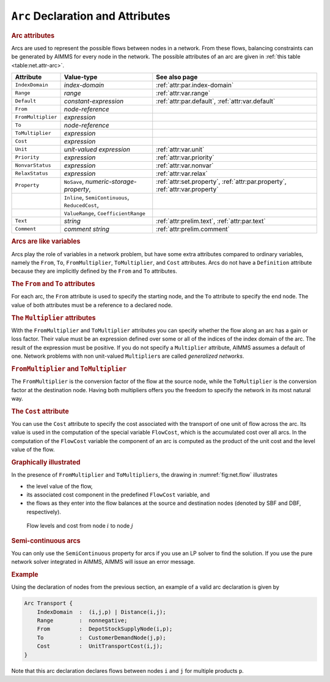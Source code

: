.. _sec:net.arc:

``Arc`` Declaration and Attributes
==================================

.. _arc:

.. rubric:: Arc attributes

Arcs are used to represent the possible flows between nodes in a
network. From these flows, balancing constraints can be generated by
AIMMS for every node in the network. The possible attributes of an arc
are given in :ref:`this table <table:net.attr-arc>`.

.. _table:net.attr-arc:

.. table:: 

	+--------------------+--------------------------------------------------+------------------------------------------------------------------------------+
	| Attribute          | Value-type                                       | See also page                                                                |
	+====================+==================================================+==============================================================================+
	| ``IndexDomain``    | *index-domain*                                   | :ref:`attr:par.index-domain`                                                 |
	+--------------------+--------------------------------------------------+------------------------------------------------------------------------------+
	| ``Range``          | *range*                                          | :ref:`attr:var.range`                                                        |
	+--------------------+--------------------------------------------------+------------------------------------------------------------------------------+
	| ``Default``        | *constant-expression*                            | :ref:`attr:par.default`, :ref:`attr:var.default`                             |
	+--------------------+--------------------------------------------------+------------------------------------------------------------------------------+
	| ``From``           | *node-reference*                                 |                                                                              |
	+--------------------+--------------------------------------------------+------------------------------------------------------------------------------+
	| ``FromMultiplier`` | *expression*                                     |                                                                              |
	+--------------------+--------------------------------------------------+------------------------------------------------------------------------------+
	| ``To``             | *node-reference*                                 |                                                                              |
	+--------------------+--------------------------------------------------+------------------------------------------------------------------------------+
	| ``ToMultiplier``   | *expression*                                     |                                                                              |
	+--------------------+--------------------------------------------------+------------------------------------------------------------------------------+
	| ``Cost``           | *expression*                                     |                                                                              |
	+--------------------+--------------------------------------------------+------------------------------------------------------------------------------+
	| ``Unit``           | *unit-valued expression*                         | :ref:`attr:var.unit`                                                         |
	+--------------------+--------------------------------------------------+------------------------------------------------------------------------------+
	| ``Priority``       | *expression*                                     | :ref:`attr:var.priority`                                                     |
	+--------------------+--------------------------------------------------+------------------------------------------------------------------------------+
	| ``NonvarStatus``   | *expression*                                     | :ref:`attr:var.nonvar`                                                       |
	+--------------------+--------------------------------------------------+------------------------------------------------------------------------------+
	| ``RelaxStatus``    | *expression*                                     | :ref:`attr:var.relax`                                                        |
	+--------------------+--------------------------------------------------+------------------------------------------------------------------------------+
	| ``Property``       | ``NoSave``, *numeric-storage-property*,          | :ref:`attr:set.property`, :ref:`attr:par.property`, :ref:`attr:var.property` |
	+--------------------+--------------------------------------------------+------------------------------------------------------------------------------+
	|                    | ``Inline``, ``SemiContinuous``, ``ReducedCost``, |                                                                              |
	+--------------------+--------------------------------------------------+------------------------------------------------------------------------------+
	|                    | ``ValueRange``, ``CoefficientRange``             |                                                                              |
	+--------------------+--------------------------------------------------+------------------------------------------------------------------------------+
	| ``Text``           | *string*                                         | :ref:`attr:prelim.text`, :ref:`attr:par.text`                                |
	+--------------------+--------------------------------------------------+------------------------------------------------------------------------------+
	| ``Comment``        | *comment string*                                 | :ref:`attr:prelim.comment`                                                   |
	+--------------------+--------------------------------------------------+------------------------------------------------------------------------------+
	
.. _arc.index_domain:

.. _arc.range:

.. _arc.default:

.. _arc.unit:

.. _arc.priority:

.. _arc.nonvar_status:

.. _arc.relax_status:

.. _arc.property:

.. rubric:: Arcs are like variables

Arcs play the role of variables in a network problem, but have some
extra attributes compared to ordinary variables, namely the ``From``,
``To``, ``FromMultiplier``, ``ToMultiplier``, and ``Cost`` attributes.
Arcs do not have a ``Definition`` attribute because they are implicitly
defined by the ``From`` and ``To`` attributes.

.. _attr:net.arc.to:

.. rubric:: The ``From`` and ``To`` attributes
   :name: attr:net.arc.from

.. _arc.from:

.. _arc.to:

For each arc, the ``From`` attribute is used to specify the starting
node, and the ``To`` attribute to specify the end node. The value of
both attributes must be a reference to a declared node.

.. rubric:: The ``Multiplier`` attributes
   :name: attr:net.arc.multiplier

.. _arc.from_multiplier:

.. _arc.to_multiplier:

With the ``FromMultiplier`` and ``ToMultiplier`` attributes you can
specify whether the flow along an arc has a gain or loss factor. Their
value must be an expression defined over some or all of the indices of
the index domain of the arc. The result of the expression must be
positive. If you do not specify a ``Multiplier`` attribute, AIMMS
assumes a default of one. Network problems with non unit-valued
``Multiplier``\ s are called *generalized networks*.

.. rubric:: ``FromMultiplier`` and ``ToMultiplier``

The ``FromMultiplier`` is the conversion factor of the flow at the
source node, while the ``ToMultiplier`` is the conversion factor at the
destination node. Having both multipliers offers you the freedom to
specify the network in its most natural way.

.. rubric:: The ``Cost`` attribute
   :name: attr:net.arc.cost

.. _arc.cost:

You can use the ``Cost`` attribute to specify the cost associated with
the transport of one unit of flow across the arc. Its value is used in
the computation of the special variable ``FlowCost``, which is the
accumulated cost over all arcs. In the computation of the ``FlowCost``
variable the component of an arc is computed as the product of the unit
cost and the level value of the flow.

.. rubric:: Graphically illustrated

In the presence of ``FromMultiplier`` and ``ToMultipliers``, the drawing
in :numref:`fig:net.flow` illustrates

-  the level value of the flow,

-  its associated cost component in the predefined ``FlowCost``
   variable, and

-  the flows as they enter into the flow balances at the source and
   destination nodes (denoted by SBF and DBF, respectively).

.. figure:: arc-declaration-and-attributes-pspic1.svg
   :name: fig:net.flow

   Flow levels and cost from node :math:`i` to node :math:`j`

.. rubric:: Semi-continuous arcs

You can only use the ``SemiContinuous`` property for arcs if you use an
LP solver to find the solution. If you use the pure network solver
integrated in AIMMS, AIMMS will issue an error message.

.. rubric:: Example

Using the declaration of nodes from the previous section, an example of
a valid arc declaration is given by

.. code-block:: aimms

	Arc Transport {
	    IndexDomain  :  (i,j,p) | Distance(i,j);
	    Range        :  nonnegative;
	    From         :  DepotStockSupplyNode(i,p);
	    To           :  CustomerDemandNode(j,p);
	    Cost         :  UnitTransportCost(i,j);
	}

Note that this arc declaration declares flows between nodes ``i`` and
``j`` for multiple products ``p``.